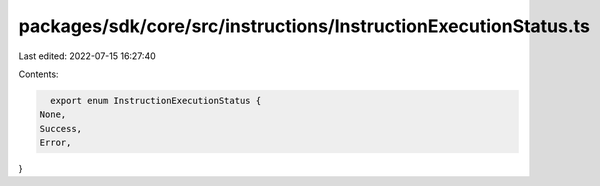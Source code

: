 packages/sdk/core/src/instructions/InstructionExecutionStatus.ts
================================================================

Last edited: 2022-07-15 16:27:40

Contents:

.. code-block:: ts

    export enum InstructionExecutionStatus {
  None,
  Success,
  Error,
}



